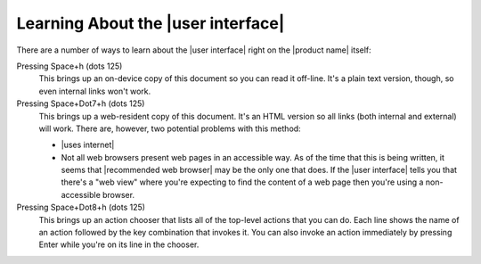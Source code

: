 Learning About the |user interface|
-----------------------------------

There are a number of ways to learn about the |user interface|
right on the |product name| itself:

Pressing Space+h (dots 125)
  This brings up an on-device copy of this document so you can read it off-line.
  It's a plain text version, though, so even internal links won't work.

Pressing Space+Dot7+h (dots 125)
  This brings up a web-resident copy of this document.
  It's an HTML version so all links (both internal and external) will work.
  There are, however, two potential problems with this method:

  * |uses internet|

  * Not all web browsers present web pages in an accessible way.
    As of the time that this is being written, it seems that
    |recommended web browser| may be the only one that does.
    If the |user interface| tells you that there's a "web view"
    where you're expecting to find the content of a web page
    then you're using a non-accessible browser.

Pressing Space+Dot8+h (dots 125)
  This brings up an action chooser that lists all of the top-level actions
  that you can do. Each line shows the name of an action followed by the
  key combination that invokes it. You can also invoke an action immediately
  by pressing Enter while you're on its line in the chooser.

